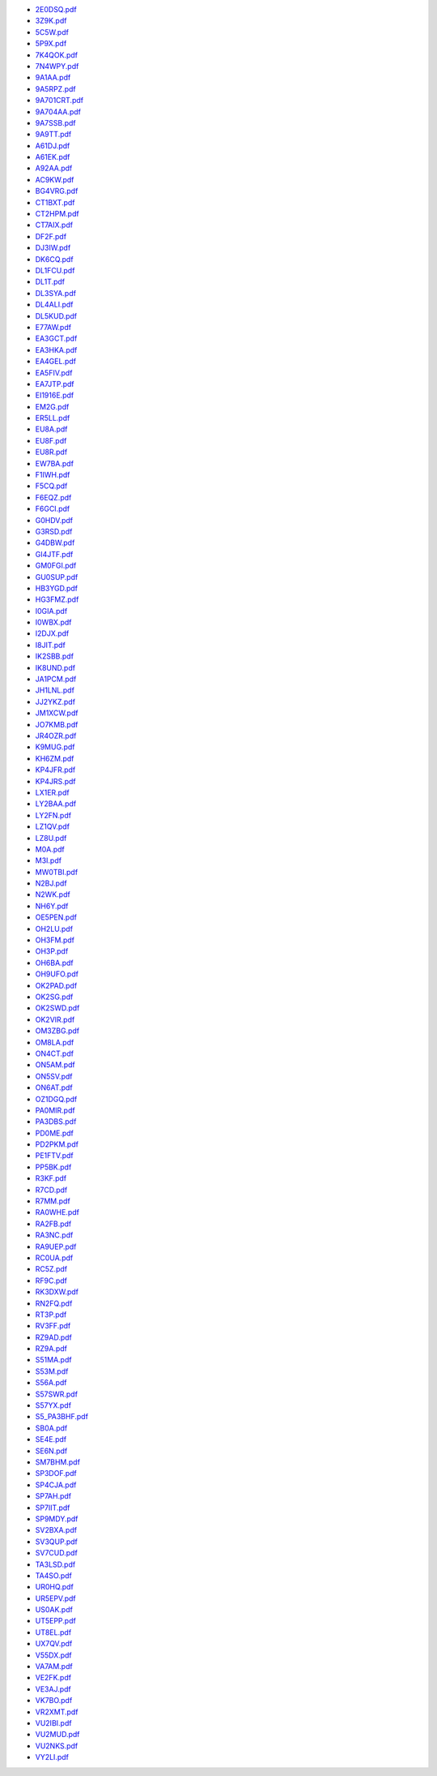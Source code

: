 * `2E0DSQ.pdf </_static/pdf/drcgww/2016/2E0DSQ.pdf>`_
* `3Z9K.pdf </_static/pdf/drcgww/2016/3Z9K.pdf>`_
* `5C5W.pdf </_static/pdf/drcgww/2016/5C5W.pdf>`_
* `5P9X.pdf </_static/pdf/drcgww/2016/5P9X.pdf>`_
* `7K4QOK.pdf </_static/pdf/drcgww/2016/7K4QOK.pdf>`_
* `7N4WPY.pdf </_static/pdf/drcgww/2016/7N4WPY.pdf>`_
* `9A1AA.pdf </_static/pdf/drcgww/2016/9A1AA.pdf>`_
* `9A5RPZ.pdf </_static/pdf/drcgww/2016/9A5RPZ.pdf>`_
* `9A701CRT.pdf </_static/pdf/drcgww/2016/9A701CRT.pdf>`_
* `9A704AA.pdf </_static/pdf/drcgww/2016/9A704AA.pdf>`_
* `9A7SSB.pdf </_static/pdf/drcgww/2016/9A7SSB.pdf>`_
* `9A9TT.pdf </_static/pdf/drcgww/2016/9A9TT.pdf>`_
* `A61DJ.pdf </_static/pdf/drcgww/2016/A61DJ.pdf>`_
* `A61EK.pdf </_static/pdf/drcgww/2016/A61EK.pdf>`_
* `A92AA.pdf </_static/pdf/drcgww/2016/A92AA.pdf>`_
* `AC9KW.pdf </_static/pdf/drcgww/2016/AC9KW.pdf>`_
* `BG4VRG.pdf </_static/pdf/drcgww/2016/BG4VRG.pdf>`_
* `CT1BXT.pdf </_static/pdf/drcgww/2016/CT1BXT.pdf>`_
* `CT2HPM.pdf </_static/pdf/drcgww/2016/CT2HPM.pdf>`_
* `CT7AIX.pdf </_static/pdf/drcgww/2016/CT7AIX.pdf>`_
* `DF2F.pdf </_static/pdf/drcgww/2016/DF2F.pdf>`_
* `DJ3IW.pdf </_static/pdf/drcgww/2016/DJ3IW.pdf>`_
* `DK6CQ.pdf </_static/pdf/drcgww/2016/DK6CQ.pdf>`_
* `DL1FCU.pdf </_static/pdf/drcgww/2016/DL1FCU.pdf>`_
* `DL1T.pdf </_static/pdf/drcgww/2016/DL1T.pdf>`_
* `DL3SYA.pdf </_static/pdf/drcgww/2016/DL3SYA.pdf>`_
* `DL4ALI.pdf </_static/pdf/drcgww/2016/DL4ALI.pdf>`_
* `DL5KUD.pdf </_static/pdf/drcgww/2016/DL5KUD.pdf>`_
* `E77AW.pdf </_static/pdf/drcgww/2016/E77AW.pdf>`_
* `EA3GCT.pdf </_static/pdf/drcgww/2016/EA3GCT.pdf>`_
* `EA3HKA.pdf </_static/pdf/drcgww/2016/EA3HKA.pdf>`_
* `EA4GEL.pdf </_static/pdf/drcgww/2016/EA4GEL.pdf>`_
* `EA5FIV.pdf </_static/pdf/drcgww/2016/EA5FIV.pdf>`_
* `EA7JTP.pdf </_static/pdf/drcgww/2016/EA7JTP.pdf>`_
* `EI1916E.pdf </_static/pdf/drcgww/2016/EI1916E.pdf>`_
* `EM2G.pdf </_static/pdf/drcgww/2016/EM2G.pdf>`_
* `ER5LL.pdf </_static/pdf/drcgww/2016/ER5LL.pdf>`_
* `EU8A.pdf </_static/pdf/drcgww/2016/EU8A.pdf>`_
* `EU8F.pdf </_static/pdf/drcgww/2016/EU8F.pdf>`_
* `EU8R.pdf </_static/pdf/drcgww/2016/EU8R.pdf>`_
* `EW7BA.pdf </_static/pdf/drcgww/2016/EW7BA.pdf>`_
* `F1IWH.pdf </_static/pdf/drcgww/2016/F1IWH.pdf>`_
* `F5CQ.pdf </_static/pdf/drcgww/2016/F5CQ.pdf>`_
* `F6EQZ.pdf </_static/pdf/drcgww/2016/F6EQZ.pdf>`_
* `F6GCI.pdf </_static/pdf/drcgww/2016/F6GCI.pdf>`_
* `G0HDV.pdf </_static/pdf/drcgww/2016/G0HDV.pdf>`_
* `G3RSD.pdf </_static/pdf/drcgww/2016/G3RSD.pdf>`_
* `G4DBW.pdf </_static/pdf/drcgww/2016/G4DBW.pdf>`_
* `GI4JTF.pdf </_static/pdf/drcgww/2016/GI4JTF.pdf>`_
* `GM0FGI.pdf </_static/pdf/drcgww/2016/GM0FGI.pdf>`_
* `GU0SUP.pdf </_static/pdf/drcgww/2016/GU0SUP.pdf>`_
* `HB3YGD.pdf </_static/pdf/drcgww/2016/HB3YGD.pdf>`_
* `HG3FMZ.pdf </_static/pdf/drcgww/2016/HG3FMZ.pdf>`_
* `I0GIA.pdf </_static/pdf/drcgww/2016/I0GIA.pdf>`_
* `I0WBX.pdf </_static/pdf/drcgww/2016/I0WBX.pdf>`_
* `I2DJX.pdf </_static/pdf/drcgww/2016/I2DJX.pdf>`_
* `I8JIT.pdf </_static/pdf/drcgww/2016/I8JIT.pdf>`_
* `IK2SBB.pdf </_static/pdf/drcgww/2016/IK2SBB.pdf>`_
* `IK8UND.pdf </_static/pdf/drcgww/2016/IK8UND.pdf>`_
* `JA1PCM.pdf </_static/pdf/drcgww/2016/JA1PCM.pdf>`_
* `JH1LNL.pdf </_static/pdf/drcgww/2016/JH1LNL.pdf>`_
* `JJ2YKZ.pdf </_static/pdf/drcgww/2016/JJ2YKZ.pdf>`_
* `JM1XCW.pdf </_static/pdf/drcgww/2016/JM1XCW.pdf>`_
* `JO7KMB.pdf </_static/pdf/drcgww/2016/JO7KMB.pdf>`_
* `JR4OZR.pdf </_static/pdf/drcgww/2016/JR4OZR.pdf>`_
* `K9MUG.pdf </_static/pdf/drcgww/2016/K9MUG.pdf>`_
* `KH6ZM.pdf </_static/pdf/drcgww/2016/KH6ZM.pdf>`_
* `KP4JFR.pdf </_static/pdf/drcgww/2016/KP4JFR.pdf>`_
* `KP4JRS.pdf </_static/pdf/drcgww/2016/KP4JRS.pdf>`_
* `LX1ER.pdf </_static/pdf/drcgww/2016/LX1ER.pdf>`_
* `LY2BAA.pdf </_static/pdf/drcgww/2016/LY2BAA.pdf>`_
* `LY2FN.pdf </_static/pdf/drcgww/2016/LY2FN.pdf>`_
* `LZ1QV.pdf </_static/pdf/drcgww/2016/LZ1QV.pdf>`_
* `LZ8U.pdf </_static/pdf/drcgww/2016/LZ8U.pdf>`_
* `M0A.pdf </_static/pdf/drcgww/2016/M0A.pdf>`_
* `M3I.pdf </_static/pdf/drcgww/2016/M3I.pdf>`_
* `MW0TBI.pdf </_static/pdf/drcgww/2016/MW0TBI.pdf>`_
* `N2BJ.pdf </_static/pdf/drcgww/2016/N2BJ.pdf>`_
* `N2WK.pdf </_static/pdf/drcgww/2016/N2WK.pdf>`_
* `NH6Y.pdf </_static/pdf/drcgww/2016/NH6Y.pdf>`_
* `OE5PEN.pdf </_static/pdf/drcgww/2016/OE5PEN.pdf>`_
* `OH2LU.pdf </_static/pdf/drcgww/2016/OH2LU.pdf>`_
* `OH3FM.pdf </_static/pdf/drcgww/2016/OH3FM.pdf>`_
* `OH3P.pdf </_static/pdf/drcgww/2016/OH3P.pdf>`_
* `OH6BA.pdf </_static/pdf/drcgww/2016/OH6BA.pdf>`_
* `OH9UFO.pdf </_static/pdf/drcgww/2016/OH9UFO.pdf>`_
* `OK2PAD.pdf </_static/pdf/drcgww/2016/OK2PAD.pdf>`_
* `OK2SG.pdf </_static/pdf/drcgww/2016/OK2SG.pdf>`_
* `OK2SWD.pdf </_static/pdf/drcgww/2016/OK2SWD.pdf>`_
* `OK2VIR.pdf </_static/pdf/drcgww/2016/OK2VIR.pdf>`_
* `OM3ZBG.pdf </_static/pdf/drcgww/2016/OM3ZBG.pdf>`_
* `OM8LA.pdf </_static/pdf/drcgww/2016/OM8LA.pdf>`_
* `ON4CT.pdf </_static/pdf/drcgww/2016/ON4CT.pdf>`_
* `ON5AM.pdf </_static/pdf/drcgww/2016/ON5AM.pdf>`_
* `ON5SV.pdf </_static/pdf/drcgww/2016/ON5SV.pdf>`_
* `ON6AT.pdf </_static/pdf/drcgww/2016/ON6AT.pdf>`_
* `OZ1DGQ.pdf </_static/pdf/drcgww/2016/OZ1DGQ.pdf>`_
* `PA0MIR.pdf </_static/pdf/drcgww/2016/PA0MIR.pdf>`_
* `PA3DBS.pdf </_static/pdf/drcgww/2016/PA3DBS.pdf>`_
* `PD0ME.pdf </_static/pdf/drcgww/2016/PD0ME.pdf>`_
* `PD2PKM.pdf </_static/pdf/drcgww/2016/PD2PKM.pdf>`_
* `PE1FTV.pdf </_static/pdf/drcgww/2016/PE1FTV.pdf>`_
* `PP5BK.pdf </_static/pdf/drcgww/2016/PP5BK.pdf>`_
* `R3KF.pdf </_static/pdf/drcgww/2016/R3KF.pdf>`_
* `R7CD.pdf </_static/pdf/drcgww/2016/R7CD.pdf>`_
* `R7MM.pdf </_static/pdf/drcgww/2016/R7MM.pdf>`_
* `RA0WHE.pdf </_static/pdf/drcgww/2016/RA0WHE.pdf>`_
* `RA2FB.pdf </_static/pdf/drcgww/2016/RA2FB.pdf>`_
* `RA3NC.pdf </_static/pdf/drcgww/2016/RA3NC.pdf>`_
* `RA9UEP.pdf </_static/pdf/drcgww/2016/RA9UEP.pdf>`_
* `RC0UA.pdf </_static/pdf/drcgww/2016/RC0UA.pdf>`_
* `RC5Z.pdf </_static/pdf/drcgww/2016/RC5Z.pdf>`_
* `RF9C.pdf </_static/pdf/drcgww/2016/RF9C.pdf>`_
* `RK3DXW.pdf </_static/pdf/drcgww/2016/RK3DXW.pdf>`_
* `RN2FQ.pdf </_static/pdf/drcgww/2016/RN2FQ.pdf>`_
* `RT3P.pdf </_static/pdf/drcgww/2016/RT3P.pdf>`_
* `RV3FF.pdf </_static/pdf/drcgww/2016/RV3FF.pdf>`_
* `RZ9AD.pdf </_static/pdf/drcgww/2016/RZ9AD.pdf>`_
* `RZ9A.pdf </_static/pdf/drcgww/2016/RZ9A.pdf>`_
* `S51MA.pdf </_static/pdf/drcgww/2016/S51MA.pdf>`_
* `S53M.pdf </_static/pdf/drcgww/2016/S53M.pdf>`_
* `S56A.pdf </_static/pdf/drcgww/2016/S56A.pdf>`_
* `S57SWR.pdf </_static/pdf/drcgww/2016/S57SWR.pdf>`_
* `S57YX.pdf </_static/pdf/drcgww/2016/S57YX.pdf>`_
* `S5_PA3BHF.pdf </_static/pdf/drcgww/2016/S5_PA3BHF.pdf>`_
* `SB0A.pdf </_static/pdf/drcgww/2016/SB0A.pdf>`_
* `SE4E.pdf </_static/pdf/drcgww/2016/SE4E.pdf>`_
* `SE6N.pdf </_static/pdf/drcgww/2016/SE6N.pdf>`_
* `SM7BHM.pdf </_static/pdf/drcgww/2016/SM7BHM.pdf>`_
* `SP3DOF.pdf </_static/pdf/drcgww/2016/SP3DOF.pdf>`_
* `SP4CJA.pdf </_static/pdf/drcgww/2016/SP4CJA.pdf>`_
* `SP7AH.pdf </_static/pdf/drcgww/2016/SP7AH.pdf>`_
* `SP7IIT.pdf </_static/pdf/drcgww/2016/SP7IIT.pdf>`_
* `SP9MDY.pdf </_static/pdf/drcgww/2016/SP9MDY.pdf>`_
* `SV2BXA.pdf </_static/pdf/drcgww/2016/SV2BXA.pdf>`_
* `SV3QUP.pdf </_static/pdf/drcgww/2016/SV3QUP.pdf>`_
* `SV7CUD.pdf </_static/pdf/drcgww/2016/SV7CUD.pdf>`_
* `TA3LSD.pdf </_static/pdf/drcgww/2016/TA3LSD.pdf>`_
* `TA4SO.pdf </_static/pdf/drcgww/2016/TA4SO.pdf>`_
* `UR0HQ.pdf </_static/pdf/drcgww/2016/UR0HQ.pdf>`_
* `UR5EPV.pdf </_static/pdf/drcgww/2016/UR5EPV.pdf>`_
* `US0AK.pdf </_static/pdf/drcgww/2016/US0AK.pdf>`_
* `UT5EPP.pdf </_static/pdf/drcgww/2016/UT5EPP.pdf>`_
* `UT8EL.pdf </_static/pdf/drcgww/2016/UT8EL.pdf>`_
* `UX7QV.pdf </_static/pdf/drcgww/2016/UX7QV.pdf>`_
* `V55DX.pdf </_static/pdf/drcgww/2016/V55DX.pdf>`_
* `VA7AM.pdf </_static/pdf/drcgww/2016/VA7AM.pdf>`_
* `VE2FK.pdf </_static/pdf/drcgww/2016/VE2FK.pdf>`_
* `VE3AJ.pdf </_static/pdf/drcgww/2016/VE3AJ.pdf>`_
* `VK7BO.pdf </_static/pdf/drcgww/2016/VK7BO.pdf>`_
* `VR2XMT.pdf </_static/pdf/drcgww/2016/VR2XMT.pdf>`_
* `VU2IBI.pdf </_static/pdf/drcgww/2016/VU2IBI.pdf>`_
* `VU2MUD.pdf </_static/pdf/drcgww/2016/VU2MUD.pdf>`_
* `VU2NKS.pdf </_static/pdf/drcgww/2016/VU2NKS.pdf>`_
* `VY2LI.pdf </_static/pdf/drcgww/2016/VY2LI.pdf>`_
